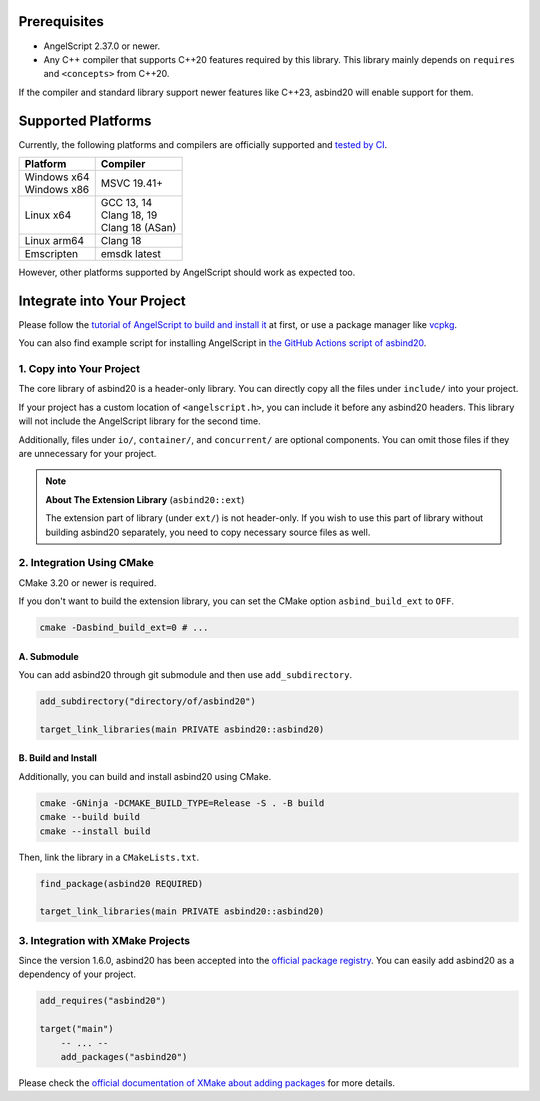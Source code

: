 Prerequisites
=============

- AngelScript 2.37.0 or newer.
- Any C++ compiler that supports C++20 features required by this library.
  This library mainly depends on ``requires`` and ``<concepts>`` from C++20.

If the compiler and standard library support newer features like C++23,
asbind20 will enable support for them.

Supported Platforms
===================

Currently, the following platforms and compilers are officially supported and `tested by CI <https://github.com/HenryAWE/asbind20/blob/master/.github/workflows/build.yml>`_.

.. list-table::
   :widths: auto
   :header-rows: 1

   * - Platform
     - Compiler
   * - | Windows x64
       | Windows x86
     - MSVC 19.41+
   * - Linux x64
     - | GCC 13, 14
       | Clang 18, 19
       | Clang 18 (ASan)
   * - Linux arm64
     - Clang 18
   * - Emscripten
     - emsdk latest

However, other platforms supported by AngelScript should work as expected too.

Integrate into Your Project
===========================

Please follow the `tutorial of AngelScript to build and install it <https://www.angelcode.com/angelscript/sdk/docs/manual/doc_compile_lib.html>`_ at first,
or use a package manager like `vcpkg <https://github.com/microsoft/vcpkg>`_.

You can also find example script for installing AngelScript in `the GitHub Actions script of asbind20 <https://github.com/HenryAWE/asbind20/blob/master/.github/workflows/build.yml>`_.

1. Copy into Your Project
-------------------------

The core library of asbind20 is a header-only library.
You can directly copy all the files under ``include/`` into your project.

If your project has a custom location of ``<angelscript.h>``, you can include it before any asbind20 headers.
This library will not include the AngelScript library for the second time.

Additionally, files under ``io/``, ``container/``, and ``concurrent/`` are optional components.
You can omit those files if they are unnecessary for your project.

.. note::
   **About The Extension Library** (``asbind20::ext``)

   The extension part of library (under ``ext/``) is not header-only.
   If you wish to use this part of library without building asbind20 separately,
   you need to copy necessary source files as well.

2. Integration Using CMake
--------------------------------

CMake 3.20 or newer is required.

If you don't want to build the extension library, you can set the CMake option ``asbind_build_ext`` to ``OFF``.

.. code-block:: sh

    cmake -Dasbind_build_ext=0 # ...

A. Submodule
~~~~~~~~~~~~

You can add asbind20 through git submodule and then use ``add_subdirectory``.

.. code-block:: cmake

    add_subdirectory("directory/of/asbind20")

    target_link_libraries(main PRIVATE asbind20::asbind20)

B. Build and Install
~~~~~~~~~~~~~~~~~~~~

Additionally, you can build and install asbind20 using CMake.

.. code-block:: sh

    cmake -GNinja -DCMAKE_BUILD_TYPE=Release -S . -B build
    cmake --build build
    cmake --install build

Then, link the library in a ``CMakeLists.txt``.

.. code-block:: cmake

    find_package(asbind20 REQUIRED)

    target_link_libraries(main PRIVATE asbind20::asbind20)

3. Integration with XMake Projects
----------------------------------

Since the version 1.6.0, asbind20 has been accepted into the `official package registry <https://github.com/xmake-io/xmake-repo>`_.
You can easily add asbind20 as a dependency of your project.

.. code-block:: lua

    add_requires("asbind20")

    target("main")
        -- ... --
        add_packages("asbind20")

Please check the `official documentation of XMake about adding packages <https://xmake.io/guide/project-configuration/add-packages.html>`_ for more details.
